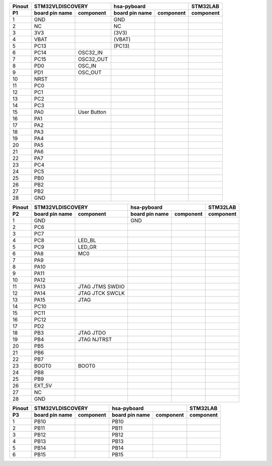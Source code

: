 ====== ========= =========== ========= =========== ===========
Pinout     STM32VLDISCOVERY           hsa-pyboard  STM32LAB
------ --------------------- --------------------- -----------
 P1    board pin component   board pin component   component
       name                  name
====== ========= =========== ========= =========== ===========
  1      GND                   GND       
  2      NC                    NC
  3      3V3                  (3V3)
  4      VBAT                 (VBAT)
  5      PC13                 (PC13)
  6      PC14      OSC32_IN
  7      PC15      OSC32_OUT
  8      PD0       OSC_IN
  9      PD1       OSC_OUT
  10     NRST
  11     PC0                                          
  12     PC1
  13     PC2
  14     PC3
  15     PA0      User 
                  Button
  16     PA1      
  17     PA2
  18     PA3
  19     PA4
  20     PA5
  21     PA6
  22     PA7
  23     PC4
  24     PC5
  25     PB0
  26     PB2
  27     PB2
  28     GND
====== ========= =========== ========= =========== ===========



====== ========= =========== ========= =========== ===========
Pinout     STM32VLDISCOVERY           hsa-pyboard  STM32LAB
------ --------------------- --------------------- -----------
 P2    board pin component   board pin component   component
       name                  name
====== ========= =========== ========= =========== ===========
  1      GND                   GND       
  2      PC6      
  3      PC7
  4      PC8      LED_BL
  5      PC9      LED_GR
  6      PA8      MC0         
  7      PA9      
  8      PA10
  9      PA11
  10     PA12
  11     PA13     JTAG
                  JTMS
                  SWDIO                       
  12     PA14     JTAG
                  JTCK 
                  SWCLK                       
  13     PA15     JTAG
  14     PC10     
  15     PC11                     
  16     PC12
  17     PD2 
  18     PB3      JTAG JTDO
  19     PB4      JTAG 
                  NJTRST
  20     PB5      
  21     PB6
  22     PB7
  23     BOOT0    BOOT0
  24     PB8      
  25     PB9
  26     EXT_5V   
  27     NC
  28     GND
====== ========= =========== ========= =========== ===========


====== ========= =========== ========= =========== ===========
Pinout     STM32VLDISCOVERY           hsa-pyboard  STM32LAB
------ --------------------- --------------------- -----------
 P3    board pin component   board pin component   component
       name                  name
====== ========= =========== ========= =========== ===========
  1      PB10                 PB10
  2      PB11                 PB11      
  3      PB12                 PB12
  4      PB13                 PB13
  5      PB14                 PB14
  6      PB15                 PB15
====== ========= =========== ========= =========== ===========
